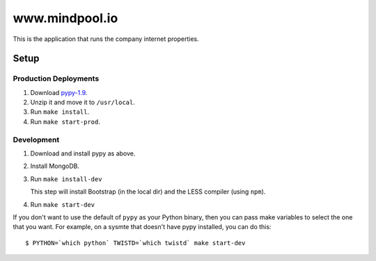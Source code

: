 ~~~~~~~~~~~~~~~
www.mindpool.io
~~~~~~~~~~~~~~~

This is the application that runs the company internet properties.

Setup
=====

Production Deployments
----------------------

#. Download `pypy-1.9`_.

#. Unzip it and move it to ``/usr/local``.

#. Run ``make install``.

#. Run ``make start-prod``.

Development
-----------

#. Download and install pypy as above.

#. Install MongoDB.

#. Run ``make install-dev``

   This step will install Bootstrap (in the local dir) and the LESS compiler
   (using ``npm``).

#. Run ``make start-dev``

If you don't want to use the default of ``pypy`` as your Python binary, then
you can pass make variables to select the one that you want. For example, on a
sysmte that doesn't have pypy installed, you can do this::

  $ PYTHON=`which python` TWISTD=`which twistd` make start-dev


.. Links
.. _pypy-1.9: http://pypy.org/download.html


